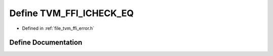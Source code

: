 .. _exhale_define_error_8h_1a394ec1781a34c49e29d47db5c3dfad9c:

Define TVM_FFI_ICHECK_EQ
========================

- Defined in :ref:`file_tvm_ffi_error.h`


Define Documentation
--------------------


.. doxygendefine:: TVM_FFI_ICHECK_EQ
   :project: tvm-ffi